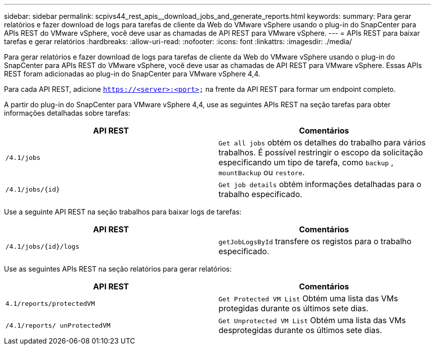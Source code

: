 ---
sidebar: sidebar 
permalink: scpivs44_rest_apis__download_jobs_and_generate_reports.html 
keywords:  
summary: Para gerar relatórios e fazer download de logs para tarefas de cliente da Web do VMware vSphere usando o plug-in do SnapCenter para APIs REST do VMware vSphere, você deve usar as chamadas de API REST para VMware vSphere. 
---
= APIs REST para baixar tarefas e gerar relatórios
:hardbreaks:
:allow-uri-read: 
:nofooter: 
:icons: font
:linkattrs: 
:imagesdir: ./media/


[role="lead"]
Para gerar relatórios e fazer download de logs para tarefas de cliente da Web do VMware vSphere usando o plug-in do SnapCenter para APIs REST do VMware vSphere, você deve usar as chamadas de API REST para VMware vSphere. Essas APIs REST foram adicionadas ao plug-in do SnapCenter para VMware vSphere 4,4.

Para cada API REST, adicione `https://<server>:<port>` na frente da API REST para formar um endpoint completo.

A partir do plug-in do SnapCenter para VMware vSphere 4,4, use as seguintes APIs REST na seção tarefas para obter informações detalhadas sobre tarefas:

|===
| API REST | Comentários 


| `/4.1/jobs` | `Get all jobs` obtém os detalhes do trabalho para vários trabalhos. É possível restringir o escopo da solicitação especificando um tipo de tarefa, como `backup` , `mountBackup` ou `restore`. 


| `/4.1/jobs/{id}` | `Get job details` obtém informações detalhadas para o trabalho especificado. 
|===
Use a seguinte API REST na seção trabalhos para baixar logs de tarefas:

|===
| API REST | Comentários 


| `/4.1/jobs/{id}/logs` | `getJobLogsById` transfere os registos para o trabalho especificado. 
|===
Use as seguintes APIs REST na seção relatórios para gerar relatórios:

|===
| API REST | Comentários 


| `4.1/reports/protectedVM` | `Get Protected VM List` Obtém uma lista das VMs protegidas durante os últimos sete dias. 


| `/4.1/reports/
unProtectedVM` | `Get Unprotected VM List` Obtém uma lista das VMs desprotegidas durante os últimos sete dias. 
|===